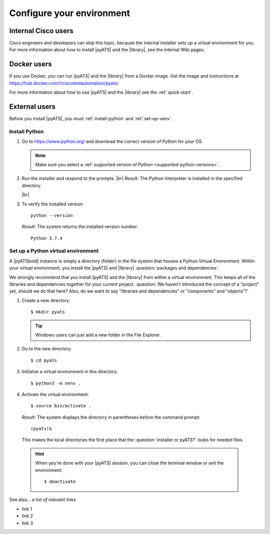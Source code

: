 .. _configure-environment:

Configure your environment
=============================


Internal Cisco users
--------------------
Cisco engineers and developers can skip this topic, because the internal installer sets up a virtual environment for you. For more information about how to install |pyATS| and the |library|, see the internal Wiki pages.

Docker users
-------------
If you use Docker, you can run |pyATS| and the |library| from a Docker image. Get the image and instructions at https://hub.docker.com/r/ciscotestautomation/pyats/.

For more information about how to use |pyATS| and the |library| see the :ref:`quick-start`.

External users
---------------
Before you install |pyATS|, you must :ref:`install-python` and :ref:`set-up-venv`.

.. _install-python:

Install Python
^^^^^^^^^^^^^^^
#.  Go to https://www.python.org/ and download the correct version of Python for your OS.

    .. note:: Make sure you select a :ref:`supported version of Python <supported-python-versions>`.

#.  Run the installer and respond to the prompts. |br| *Result*: The Python interpreter is installed in the specified directory.

    |br|

#.  To verify the installed version::

        python --version

    *Result*: The system returns the installed version number::

        Python 3.7.4

.. _set-up-venv:

Set up a Python virtual environment
^^^^^^^^^^^^^^^^^^^^^^^^^^^^^^^^^^^^^^
A |pyATSbold| instance is simply a directory (folder) in the file system that houses a Python Virtual Environment. Within your virtual environment, you install the |pyATS| and |library| :question:`packages and dependencies`.

We strongly recommend that you install |pyATS| and the |library| from within a virtual environment. This keeps all of the libraries and dependencies together for your current project. :question:`We haven't introduced the concept of a "project" yet, should we do that here? Also, do we want to say "libraries and dependencies" or "components" and "objects"?`

#.  Create a new directory::

        $ mkdir pyats

    .. tip:: Windows users can just add a new folder in the File Explorer.

#.  Go to the new directory::

        $ cd pyats

#.  Initialize a virtual environment in this directory::

        $ python3 -m venv .

#.   Activate the virtual environment::

        $ source bin/activate .

    *Result*: The system displays the directory in parentheses before the command prompt::

        (pyats)$

    This makes the local directories the first place that the :question:`installer or pyATS?` looks for needed files.

    .. hint:: When you're done with your |pyATS| session, you can close the terminal window or exit the environment::

        $ deactivate


See also...
*a list of relevant links*

* link 1
* link 2
* link 3
